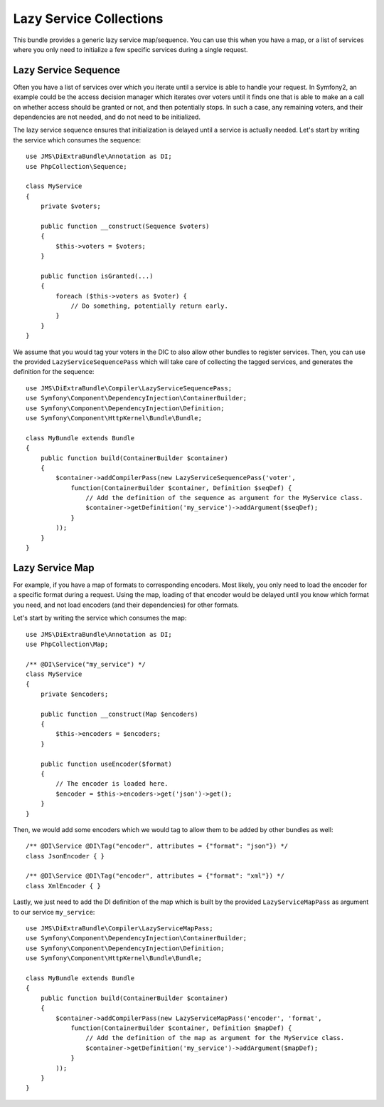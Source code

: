 Lazy Service Collections
========================
This bundle provides a generic lazy service map/sequence. You can use this when you have a map, or a list of services
where you only need to initialize a few specific services during a single request.

Lazy Service Sequence
---------------------
Often you have a list of services over which you iterate until a service is able to handle your request. In Symfony2, an
example could be the access decision manager which iterates over voters until it finds one that is able to make an a call
on whether access should be granted or not, and then potentially stops. In such a case, any remaining voters, and their
dependencies are not needed, and do not need to be initialized.

The lazy service sequence ensures that initialization is delayed until a service is actually needed. Let's start by
writing the service which consumes the sequence::

    use JMS\DiExtraBundle\Annotation as DI;
    use PhpCollection\Sequence;

    class MyService
    {
        private $voters;

        public function __construct(Sequence $voters)
        {
            $this->voters = $voters;
        }

        public function isGranted(...)
        {
            foreach ($this->voters as $voter) {
                // Do something, potentially return early.
            }
        }
    }

We assume that you would tag your voters in the DIC to also allow other bundles to register services. Then, you can
use the provided ``LazyServiceSequencePass`` which will take care of collecting the tagged services, and generates
the definition for the sequence::

    use JMS\DiExtraBundle\Compiler\LazyServiceSequencePass;
    use Symfony\Component\DependencyInjection\ContainerBuilder;
    use Symfony\Component\DependencyInjection\Definition;
    use Symfony\Component\HttpKernel\Bundle\Bundle;

    class MyBundle extends Bundle
    {
        public function build(ContainerBuilder $container)
        {
            $container->addCompilerPass(new LazyServiceSequencePass('voter',
                function(ContainerBuilder $container, Definition $seqDef) {
                    // Add the definition of the sequence as argument for the MyService class.
                    $container->getDefinition('my_service')->addArgument($seqDef);
                }
            ));
        }
    }



Lazy Service Map
----------------
For example, if you have a map of formats to corresponding encoders. Most likely, you only need to load the encoder for
a specific format during a request. Using the map, loading of that encoder would be delayed until you know which format
you need, and not load encoders (and their dependencies) for other formats.

Let's start by writing the service which consumes the map::

    use JMS\DiExtraBundle\Annotation as DI;
    use PhpCollection\Map;

    /** @DI\Service("my_service") */
    class MyService
    {
        private $encoders;

        public function __construct(Map $encoders)
        {
            $this->encoders = $encoders;
        }

        public function useEncoder($format)
        {
            // The encoder is loaded here.
            $encoder = $this->encoders->get('json')->get();
        }
    }

Then, we would add some encoders which we would tag to allow them to be added by other bundles as well::

    /** @DI\Service @DI\Tag("encoder", attributes = {"format": "json"}) */
    class JsonEncoder { }

    /** @DI\Service @DI\Tag("encoder", attributes = {"format": "xml"}) */
    class XmlEncoder { }


Lastly, we just need to add the DI definition of the map which is built by the provided ``LazyServiceMapPass`` as
argument to our service ``my_service``::

    use JMS\DiExtraBundle\Compiler\LazyServiceMapPass;
    use Symfony\Component\DependencyInjection\ContainerBuilder;
    use Symfony\Component\DependencyInjection\Definition;
    use Symfony\Component\HttpKernel\Bundle\Bundle;

    class MyBundle extends Bundle
    {
        public function build(ContainerBuilder $container)
        {
            $container->addCompilerPass(new LazyServiceMapPass('encoder', 'format',
                function(ContainerBuilder $container, Definition $mapDef) {
                    // Add the definition of the map as argument for the MyService class.
                    $container->getDefinition('my_service')->addArgument($mapDef);
                }
            ));
        }
    }


